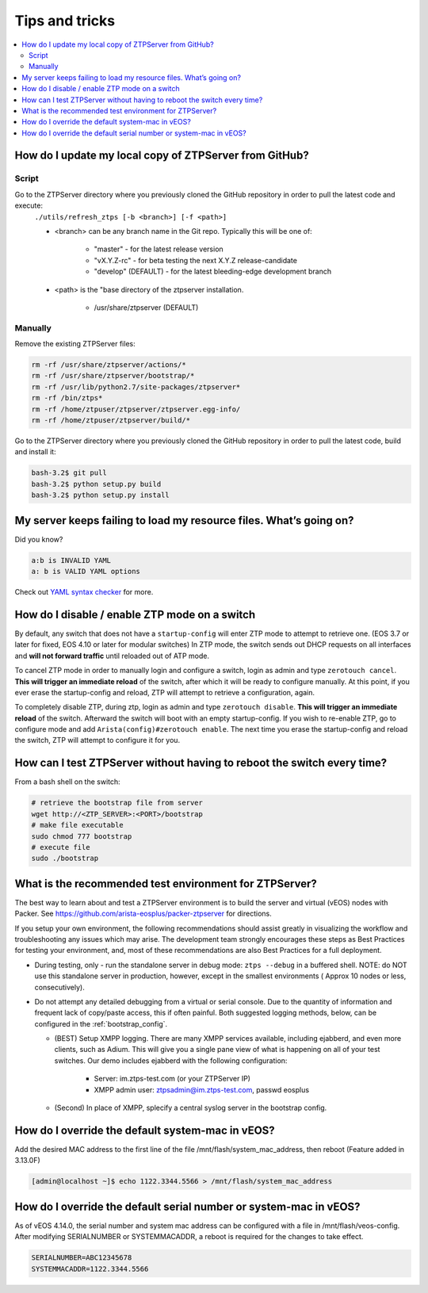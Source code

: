 Tips and tricks
===============

.. contents:: :local:

How do I update my local copy of ZTPServer from GitHub?
````````````````````````````````````````````````````````

Script
^^^^^^

Go to the ZTPServer directory where you previously cloned the GitHub repository in order to pull the latest code and execute:
    ``./utils/refresh_ztps [-b <branch>] [-f <path>]``

    * <branch> can be any branch name in the Git repo.   Typically this will be one of:

        * "master" - for the latest release version
        * "vX.Y.Z-rc" - for beta testing the next X.Y.Z release-candidate
        * "develop" (DEFAULT) - for the latest bleeding-edge development branch

    * <path> is the "base directory of the ztpserver installation.

        * /usr/share/ztpserver (DEFAULT)

Manually
^^^^^^^^

Remove the existing ZTPServer files:

.. code-block:: console

    rm -rf /usr/share/ztpserver/actions/*
    rm -rf /usr/share/ztpserver/bootstrap/*
    rm -rf /usr/lib/python2.7/site-packages/ztpserver*
    rm -rf /bin/ztps*
    rm -rf /home/ztpuser/ztpserver/ztpserver.egg-info/
    rm -rf /home/ztpuser/ztpserver/build/*

Go to the ZTPServer directory where you previously cloned the GitHub repository in order to pull the latest code, build and install it:

.. code-block:: console

    bash-3.2$ git pull
    bash-3.2$ python setup.py build
    bash-3.2$ python setup.py install

My server keeps failing to load my resource files. What’s going on?
````````````````````````````````````````````````````````````````````

Did you know?

.. code-block:: yaml

    a:b is INVALID YAML
    a: b is VALID YAML options

Check out `YAML syntax checker <http://yamllint.com/>`_ for more.

How do I disable / enable ZTP mode on a switch
``````````````````````````````````````````````

By default, any switch that does not have a ``startup-config`` will enter ZTP mode to attempt to retrieve one. (EOS 3.7 or later for fixed, EOS 4.10 or later for modular switches)  In ZTP mode, the switch sends out DHCP requests on all interfaces and **will not forward traffic** until reloaded out of ATP mode.

To cancel ZTP mode in order to manually login and configure a switch, login as admin and type ``zerotouch cancel``.  **This will trigger an immediate reload** of the switch, after which it will be ready to configure manually.   At this point, if you ever erase the startup-config and reload, ZTP will attempt to retrieve a configuration, again.

To completely disable ZTP, during ztp, login as admin and type ``zerotouch disable``.  **This will trigger an immediate reload** of the switch.  Afterward the switch will boot with an empty startup-config.  If you wish to re-enable ZTP, go to configure mode and add ``Arista(config)#zerotouch enable``.  The next time you erase the startup-config and reload the switch, ZTP will attempt to configure it for you.

.. note: vEOS instances come with a, minimal, startup-config so they do not boot in to ZTP mode by default.   In order to use vEOS to test ZTP, enter ``erase startup-config`` and reload.

How can I test ZTPServer without having to reboot the switch every time?
````````````````````````````````````````````````````````````````````````

From a bash shell on the switch:

.. code-block:: console

    # retrieve the bootstrap file from server
    wget http://<ZTP_SERVER>:<PORT>/bootstrap
    # make file executable
    sudo chmod 777 bootstrap
    # execute file
    sudo ./bootstrap

What is the recommended test environment for ZTPServer?
```````````````````````````````````````````````````````

The best way to learn about and test a ZTPServer environment is to build the server and virtual (vEOS) nodes with Packer.  See https://github.com/arista-eosplus/packer-ztpserver for directions.

If you setup your own environment, the following recommendations should assist greatly in visualizing the workflow and troubleshooting any issues which may arise.  The development team strongly encourages these steps as Best Practices for testing your environment, and, most of these recommendations are also Best Practices for a full deployment.

* During testing, only - run the standalone server in debug mode: ``ztps --debug`` in a buffered shell.   NOTE: do NOT use this standalone server in production, however, except in the smallest environments ( Approx 10 nodes or less, consecutively).
* Do not attempt any detailed debugging from a virtual or serial console.  Due to the quantity of information and frequent lack of copy/paste access, this if often painful.  Both suggested logging methods, below, can be configured in the :ref:`bootstrap_config`.

  * (BEST) Setup XMPP logging. There are many XMPP services available, including ejabberd, and even more clients, such as Adium.  This will give you a single pane view of what is happening on all of your test switches.  Our demo includes ejabberd with the following configuration:

       * Server: im.ztps-test.com (or your ZTPServer IP)
       * XMPP admin user: ztpsadmin@im.ztps-test.com, passwd eosplus

  * (Second) In place of XMPP, splecify a central syslog server in the bootstrap config.

How do I override the default system-mac in vEOS?
``````````````````````````````````````````````````

Add the desired MAC address to the first line of the file /mnt/flash/system_mac_address, then reboot (Feature added in 3.13.0F)

.. code-block:: console

    [admin@localhost ~]$ echo 1122.3344.5566 > /mnt/flash/system_mac_address

How do I override the default serial number or system-mac in vEOS?
``````````````````````````````````````````````````````````````````

As of vEOS 4.14.0, the serial number and system mac address can be configured with a file in /mnt/flash/veos-config.  After modifying SERIALNUMBER or SYSTEMMACADDR, a reboot is required for the changes to take effect.

.. code-block:: console

    SERIALNUMBER=ABC12345678
    SYSTEMMACADDR=1122.3344.5566

